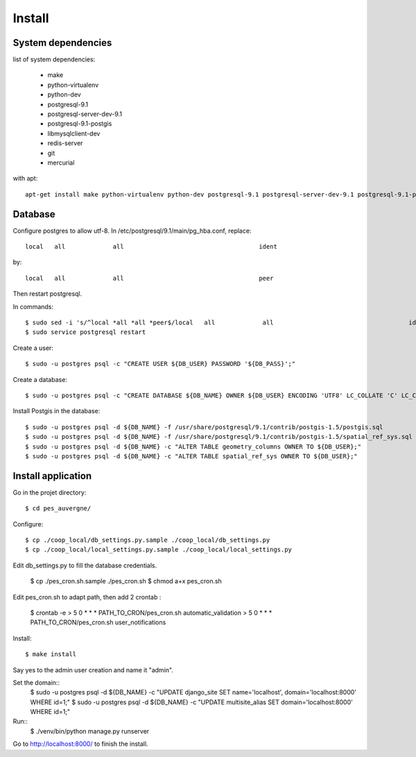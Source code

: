 Install
=======

System dependencies
-------------------

list of system dependencies:

  - make
  - python-virtualenv
  - python-dev
  - postgresql-9.1
  - postgresql-server-dev-9.1
  - postgresql-9.1-postgis
  - libmysqlclient-dev
  - redis-server
  - git
  - mercurial

with apt::

    apt-get install make python-virtualenv python-dev postgresql-9.1 postgresql-server-dev-9.1 postgresql-9.1-postgis libmysqlclient-dev redis-server git mercurial

Database
--------

Configure postgres to allow utf-8.
In /etc/postgresql/9.1/main/pg_hba.conf, replace::

    local   all             all                                     ident

by::

    local   all             all                                     peer

Then restart postgresql.

In commands::

    $ sudo sed -i 's/^local *all *all *peer$/local   all             all                                     ident/' /etc/postgresql/9.1/main/pg_hba.conf
    $ sudo service postgresql restart

Create a user::

    $ sudo -u postgres psql -c "CREATE USER ${DB_USER} PASSWORD '${DB_PASS}';"

Create a database::

    $ sudo -u postgres psql -c "CREATE DATABASE ${DB_NAME} OWNER ${DB_USER} ENCODING 'UTF8' LC_COLLATE 'C' LC_CTYPE 'C' TEMPLATE template0;"

Install Postgis in the database::

    $ sudo -u postgres psql -d ${DB_NAME} -f /usr/share/postgresql/9.1/contrib/postgis-1.5/postgis.sql
    $ sudo -u postgres psql -d ${DB_NAME} -f /usr/share/postgresql/9.1/contrib/postgis-1.5/spatial_ref_sys.sql
    $ sudo -u postgres psql -d ${DB_NAME} -c "ALTER TABLE geometry_columns OWNER TO ${DB_USER};"
    $ sudo -u postgres psql -d ${DB_NAME} -c "ALTER TABLE spatial_ref_sys OWNER TO ${DB_USER};"

Install application
-------------------

Go in the projet directory::

    $ cd pes_auvergne/

Configure::

    $ cp ./coop_local/db_settings.py.sample ./coop_local/db_settings.py
    $ cp ./coop_local/local_settings.py.sample ./coop_local/local_settings.py

Edit db_settings.py to fill the database credentials.

    $ cp ./pes_cron.sh.sample ./pes_cron.sh
    $ chmod a+x pes_cron.sh

Edit pes_cron.sh to adapt path, then add 2 crontab :
    
    $ crontab -e
    > 5 0 * * * PATH_TO_CRON/pes_cron.sh automatic_validation
    > 5 0 * * * PATH_TO_CRON/pes_cron.sh user_notifications


Install::

    $ make install

Say yes to the admin user creation and name it "admin".


Set the domain::
    $ sudo -u postgres psql -d ${DB_NAME} -c "UPDATE django_site SET name='localhost', domain='localhost:8000' WHERE id=1;"
    $ sudo -u postgres psql -d ${DB_NAME} -c "UPDATE multisite_alias SET domain='localhost:8000' WHERE id=1;"

Run::
    $ ./venv/bin/python manage.py runserver

Go to http://localhost:8000/ to finish the install.
